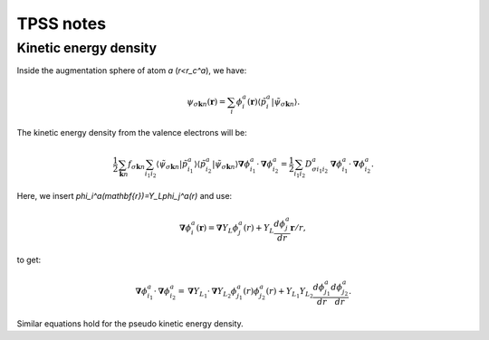 ==========
TPSS notes
==========

Kinetic energy density
======================

Inside the augmentation sphere of atom `a` (`r<r_c^a`), we have:

.. math::

  \psi_{\sigma\mathbf{k}n}(\mathbf{r}) =
  \sum_i 
  \phi_i^a(\mathbf{r})
  \langle\tilde{p}_i^a | \tilde{\psi}_{\sigma\mathbf{k}n} \rangle.

The kinetic energy density from the valence electrons will be:

.. math::

  \frac{1}{2}
  \sum_{\mathbf{k}n} f_{\sigma\mathbf{k}n} \sum_{i_1i_2}
  \langle \tilde{\psi}_{\sigma\mathbf{k}n} | \tilde{p}_{i_1}^a \rangle
  \langle \tilde{p}_{i_2}^a | \tilde{\psi}_{\sigma\mathbf{k}n} \rangle
  \mathbf{\nabla}\phi_{i_1}^a \cdot \mathbf{\nabla}\phi_{i_2}^a =
  \frac{1}{2}
  \sum_{i_1i_2} D_{\sigma i_1i_2}^a
  \mathbf{\nabla}\phi_{i_1}^a \cdot \mathbf{\nabla}\phi_{i_2}^a.

Here, we insert `\phi_i^a(\mathbf{r})=Y_L\phi_j^a(r)` and use:

.. math::

  \mathbf{\nabla}\phi_i^a(\mathbf{r}) =
  \mathbf{\nabla}Y_L \phi_j^a(r) +
  Y_L \frac{d \phi_j^a}{dr} \mathbf{r} / r,

to get:

.. math::

  \mathbf{\nabla}\phi_{i_1}^a \cdot \mathbf{\nabla}\phi_{i_2}^a =
  \mathbf{\nabla}Y_{L_1} \cdot \mathbf{\nabla}Y_{L_2} 
  \phi_{j_1}^a(r) \phi_{j_2}^a(r) +
  Y_{L_1} Y_{L_2}
  \frac{d \phi_{j_1}^a}{dr} \frac{d \phi_{j_2}^a}{dr}.

Similar equations hold for the pseudo kinetic energy density.
